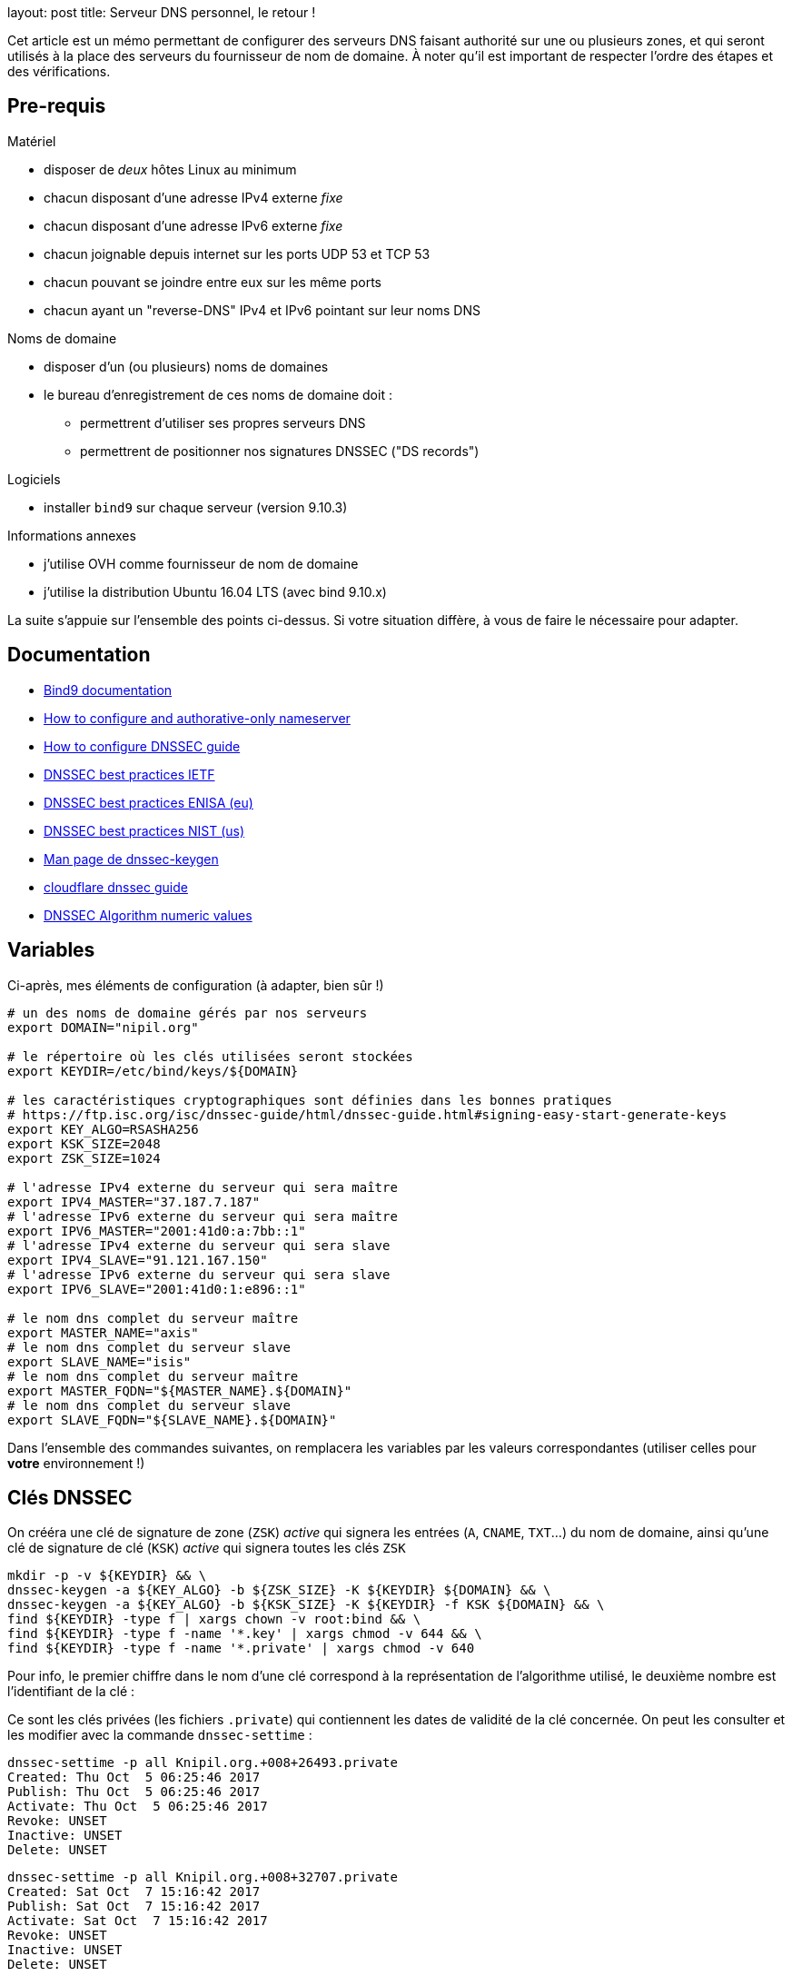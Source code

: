 --
layout: post
title: Serveur DNS personnel, le retour !
--

:toc:
:toc-title: Table des matières

Cet article est un mémo permettant de configurer des serveurs DNS faisant authorité sur une ou plusieurs zones, et qui seront utilisés à la place des serveurs du fournisseur de nom de domaine. À noter qu'il est important de respecter l'ordre des étapes et des vérifications.

== Pre-requis

Matériel

* disposer de _deux_ hôtes Linux au minimum
* chacun disposant d'une adresse IPv4 externe _fixe_
* chacun disposant d'une adresse IPv6 externe _fixe_
* chacun joignable depuis internet sur les ports UDP 53 et TCP 53
* chacun pouvant se joindre entre eux sur les même ports
* chacun ayant un "reverse-DNS" IPv4 et IPv6 pointant sur leur noms DNS

Noms de domaine

* disposer d'un (ou plusieurs) noms de domaines
* le bureau d'enregistrement de ces noms de domaine doit :
** permettrent d'utiliser ses propres serveurs DNS
** permettrent de positionner nos signatures DNSSEC ("DS records")

Logiciels

* installer `bind9` sur chaque serveur (version 9.10.3)

Informations annexes

* j'utilise OVH comme fournisseur de nom de domaine
* j'utilise la distribution Ubuntu 16.04 LTS (avec bind 9.10.x)

La suite s'appuie sur l'ensemble des points ci-dessus. Si votre situation diffère, à vous de faire le nécessaire pour adapter.

== Documentation

* link:https://www.isc.org/downloads/bind/doc/[Bind9 documentation]
* link:https://ftp.isc.org/isc/pubs/tn/isc-tn-2002-2.html[How to configure and authorative-only nameserver]
* link:https://ftp.isc.org/isc/dnssec-guide/html/dnssec-guide.html[How to configure DNSSEC guide]
* link:https://tools.ietf.org/html/rfc6781[DNSSEC best practices IETF]
* link:https://www.enisa.europa.eu/publications/gpgdnssec[DNSSEC best practices ENISA (eu)]
* link:https://csrc.nist.gov/publications/detail/sp/800-81/rev-1/archive/2010-04-30[DNSSEC best practices NIST (us)]
* link:https://linux.die.net/man/8/dnssec-keygen[Man page de dnssec-keygen]
* link:https://www.cloudflare.com/dns/dnssec/how-dnssec-works/[cloudflare dnssec guide]
* link:https://www.iana.org/assignments/dns-sec-alg-numbers/dns-sec-alg-numbers.xhtml[DNSSEC Algorithm numeric values]

== Variables

Ci-après, mes éléments de configuration (à adapter, bien sûr !)

----
# un des noms de domaine gérés par nos serveurs
export DOMAIN="nipil.org"

# le répertoire où les clés utilisées seront stockées
export KEYDIR=/etc/bind/keys/${DOMAIN}

# les caractéristiques cryptographiques sont définies dans les bonnes pratiques
# https://ftp.isc.org/isc/dnssec-guide/html/dnssec-guide.html#signing-easy-start-generate-keys
export KEY_ALGO=RSASHA256
export KSK_SIZE=2048
export ZSK_SIZE=1024

# l'adresse IPv4 externe du serveur qui sera maître
export IPV4_MASTER="37.187.7.187"
# l'adresse IPv6 externe du serveur qui sera maître
export IPV6_MASTER="2001:41d0:a:7bb::1"
# l'adresse IPv4 externe du serveur qui sera slave
export IPV4_SLAVE="91.121.167.150"
# l'adresse IPv6 externe du serveur qui sera slave
export IPV6_SLAVE="2001:41d0:1:e896::1"

# le nom dns complet du serveur maître
export MASTER_NAME="axis"
# le nom dns complet du serveur slave
export SLAVE_NAME="isis"
# le nom dns complet du serveur maître
export MASTER_FQDN="${MASTER_NAME}.${DOMAIN}"
# le nom dns complet du serveur slave
export SLAVE_FQDN="${SLAVE_NAME}.${DOMAIN}"
----

Dans l'ensemble des commandes suivantes, on remplacera les variables par les valeurs correspondantes (utiliser celles pour *votre* environnement !)

== Clés DNSSEC

On crééra une clé de signature de zone (`ZSK`) _active_ qui signera les entrées (`A`, `CNAME`, `TXT`...) du nom de domaine, ainsi qu'une clé de signature de clé (`KSK`) _active_ qui signera toutes les clés `ZSK`

----
mkdir -p -v ${KEYDIR} && \
dnssec-keygen -a ${KEY_ALGO} -b ${ZSK_SIZE} -K ${KEYDIR} ${DOMAIN} && \
dnssec-keygen -a ${KEY_ALGO} -b ${KSK_SIZE} -K ${KEYDIR} -f KSK ${DOMAIN} && \
find ${KEYDIR} -type f | xargs chown -v root:bind && \
find ${KEYDIR} -type f -name '*.key' | xargs chmod -v 644 && \
find ${KEYDIR} -type f -name '*.private' | xargs chmod -v 640
----

Pour info, le premier chiffre dans le nom d'une clé correspond à la représentation de l'algorithme utilisé, le deuxième nombre est l'identifiant de la clé :

Ce sont les clés privées (les fichiers `.private`) qui contiennent les dates de validité de la clé concernée. On peut les consulter et les modifier avec la commande `dnssec-settime` :

----
dnssec-settime -p all Knipil.org.+008+26493.private
Created: Thu Oct  5 06:25:46 2017
Publish: Thu Oct  5 06:25:46 2017
Activate: Thu Oct  5 06:25:46 2017
Revoke: UNSET
Inactive: UNSET
Delete: UNSET
----

----
dnssec-settime -p all Knipil.org.+008+32707.private
Created: Sat Oct  7 15:16:42 2017
Publish: Sat Oct  7 15:16:42 2017
Activate: Sat Oct  7 15:16:42 2017
Revoke: UNSET
Inactive: UNSET
Delete: UNSET
----

Ce sont les clés publiques (les fichiers `.key`) qui contiennent le type de la clé concernées, et l'empreinte qui sera utilisée pour publier les `DS record` dans la zone parente :

----
cat Knipil.org.+008+26493.key
; This is a zone-signing key, keyid 26493, for nipil.org.
; Created: 20171005062546 (Thu Oct  5 06:25:46 2017)
; Publish: 20171005062546 (Thu Oct  5 06:25:46 2017)
; Activate: 20171005062546 (Thu Oct  5 06:25:46 2017)
nipil.org. IN DNSKEY 256 3 8
    AwEAAbnimJ65KZhcH1WjoTxMhus6diIExGryJmNNzp8c2/kuGDVYFL+l
    uviQWz2C+Lj+Z1lzRZ89mgxhZs9ZjpLJSbIxfo4R+ayW5pj+XJVTaVm5
    2N2vgNNsY/qWl2oPxitWLkt0Ore7pHmf3hI1eL6QWYNmoqK/yUKQw7q1
    hICsJZ/3
----

----
cat Knipil.org.+008+32707.key
; This is a key-signing key, keyid 32707, for nipil.org.
; Created: 20171007151642 (Sat Oct  7 15:16:42 2017)
; Publish: 20171007151642 (Sat Oct  7 15:16:42 2017)
; Activate: 20171007151642 (Sat Oct  7 15:16:42 2017)
nipil.org. IN DNSKEY 257 3 8
    AwEAAcZpaxDC2FTSRrY4byNOZzaONLUcnwm2VID+SscCE6D2LFOMiaSU
    8O6ULTTy6FgEliI1zaYNgWf+tcNvQHayOjaaEuKSDIvuO+MkO0zd2RK8
    nMpyt/9uCXwaBjKZ+ZYnpiBimKV00FCsns06V5oBD5sQVDvpN3R6L5sG
    mbvx14433mzQzB41bG0onI3e2tp8+3nk9HKwaouhzw7bmw75o6YClvAK
    Ftbh7AlzW4foi4U+3Lx2siu8sxVyMLRBYjbY041K/Sy1k14abMh3+BB8
    4moaXBe19SMkVNTODkEzKFJWc2A3NIPIoNREcmUzBYoMi0etpXr9JFeC
    gG2/1OTKYI0=
----

== Configuration maître

.named.conf.options
----
options {
    directory "/var/cache/bind";
    dnssec-validation auto;
    auth-nxdomain no; # conform to RFC1035
    listen-on-v6 { any; };
    allow-query { any; };
    allow-transfer {
        localhost;
        ${IPV4_SLAVE};
        ${IPV6_SLAVE};
    };
    recursion no;
};
----

.named.conf.local
----
zone "${DOMAIN}" {
    type master;
    file "/var/cache/bind/db.${DOMAIN}";
    key-directory "/etc/bind/keys/${DOMAIN}";
    inline-signing yes;
    auto-dnssec maintain;
};
----

On configure chaque zone de manière minimale :

./var/cache/bind/db.${DOMAIN}
----
$TTL 5M
@ IN SOA ${MASTER_FQDN}. postmaster.${DOMAIN}. (
  56   ; serial
  4H   ; refresh
  1H   ; retry
  1W   ; expire
  3H ) ; minimum
@              IN   NS     ${MASTER_FQDN}.
@              IN   NS     ${SLAVE_FQDN}.
${MASTER_NAME} IN   A      ${IPV4_MASTER}
${MASTER_NAME} IN   AAAA   ${IPV6_MASTER}
${SLAVE_NAME}  IN   A      ${IPV4_SLAVE}
${SLAVE_NAME}  IN   AAAA   ${IPV4_SLAVE}
----

== Vérifications master

On vérifie la zone

----
named-checkzone ${DOMAIN} /var/cache/bind/db.${DOMAIN}
----

On vérifie la configuration

----
named-checkconf -z
----

On recharge la configuration

----
rndc reload
----

On demande la signature de la zone

----
rndc sign ${DOMAIN}
----

Pour information, le serial de la version signée transmise aux slaves est en avance sur le serial de la version non-signée, on le voit dans le log bind sur le master :

----
named[8251]: zone nipil.org/IN (signed): serial 17 (unsigned 14)
----

On vérifie le transfert de zone en local

----
dig @localhost ${DOMAIN} axfr
----

On prendra soin de consulter le log (généralement `syslog`) pour voir l'ensemble des message (éventuellement d'erreur) liés au process `bind` !





















on vérifie que tout est bon au niveau de notre serveur master :

export ZONEKEYFILE=$(grep -L 'zone-signing key' /etc/bind/keys/${DOMAIN}/*.key | head -n1)

grep DNSKEY ${ZONEKEYFILE} | sed -r -e 's|(\S+)\s\S+\s\S+\s(\S+)\s(\S+)\s(\S+)\s(.*)|trusted-keys { \1 \2 \3 \4 "\5"; };|' > /tmp/test-${DOMAIN}.key

delv @localhost -a /tmp/test-${DOMAIN}.key +root=${DOMAIN} ${DOMAIN}. SOA +multiline

; fully validated
nipil.org.              10800 IN SOA nipil.org. hostmaster.nipil.org. (
                                52         ; serial
                                10800      ; refresh (3 hours)
                                3600       ; retry (1 hour)
                                604800     ; expire (1 week)
                                10800      ; minimum (3 hours)
                                )
nipil.org.              10800 IN RRSIG SOA 8 2 10800 (
                                20171104064746 20171005054746 26493 nipil.org.
                                DdQzLqi4G7217EATJwcoDHKZTEnkx7AJLmtI272FNBGj
                                XZ7yaANan0stQhFvrKC4rd0Stf14U63n6nZ1IUJdBWkA
                                cXRPwFHPpg2efTy3NifjFYnxIMWm4MxDQCTS34mxuaaC
                                G3Enr5d6S0jx9N9H1RXGLomN+JOZ8WmlX06eRtw= )


Maintenant que tout est OK, on doit effectuer la dernière action : construire la chaine de confiance, en fournissant à notre registrar (à qui on paie le nom de domaine) les éléments nécessaires pour établie la "chain of trust".




$TTL 3600
@       IN SOA dns108.ovh.net. tech.ovh.net. (2017091200 86400 3600 3600000 300)
                                  IN NS     ns108.ovh.net.
                                  IN NS     dns108.ovh.net.
                                  IN MX 1   mx1.ovh.net.
                                  IN MX 100 mxb.ovh.net.
                                  IN MX 5   mx2.ovh.net.
                               60 IN A      91.121.167.150
                               60 IN AAAA   2001:41d0:1:e896::1
                                  IN TXT    "google-site-verification=TVJXmi4nS4cuWfsgYujfQ3MjT0h9b1_MG1sIYROam7w"
                              600 IN TXT    "v=spf1 include:mx.ovh.com -all"
2016-06-13._domainkey.isis     60 IN TXT    "k=rsa; p=MIGfMA0GCSqGSIb3DQEBAQUAA4GNADCBiQKBgQDxEIFLzsFqLNlqiIluZkn0TxgBo74d5y0szafcdIGB7bJgCFUyMtvKX6xDk7AmvkFrqy7357rpM8d3lqiBTb8Z9Rs+xSuTk50TmxXFrPswm1ah2CQJUc+gaiCPgu97vU5Q3S57nNai0XEFMk7aHzpblLe5hAheGJt+SGzvDbfQVwIDAQAB"
_dmarc                            IN TXT    "v=DMARC1; p=none; pct=100; rua=mailto:postmaster@nipil.org;"
_dmarc.isis                    60 IN TXT    "v=DMARC1; p=reject; pct=100; rua=mailto:postmaster@isis.nipil.org;"
axis                              IN MX 10  axis.nipil.org.
axis                              IN A      37.187.7.187
axis                              IN AAAA   2001:41d0:a:7bb::1
axis                          600 IN TXT    "v=spf1 mx -all"
home                              IN CNAME  homenipilorg.ddns.net.
isis                              IN MX 10  isis.nipil.org.
isis                              IN A      91.121.167.150
isis                              IN AAAA   2001:41D0:1:E896::1
isis                          600 IN TXT    "v=spf1 mx -all"

$ dig nipil.org +trace

; <<>> DiG 9.10.3-P4-Ubuntu <<>> nipil.org +trace
;; global options: +cmd
                       454727  IN      NS      e.root-servers.net.
                       454727  IN      NS      j.root-servers.net.
                       454727  IN      NS      k.root-servers.net.
                       454727  IN      NS      a.root-servers.net.
                       454727  IN      NS      d.root-servers.net.
                       454727  IN      NS      i.root-servers.net.
                       454727  IN      NS      h.root-servers.net.
                       454727  IN      NS      m.root-servers.net.
                       454727  IN      NS      c.root-servers.net.
                       454727  IN      NS      l.root-servers.net.
                       454727  IN      NS      f.root-servers.net.
                       454727  IN      NS      g.root-servers.net.
                       454727  IN      NS      b.root-servers.net.
                       518385  IN      RRSIG   NS 8 0 518400 20171018050000 20171005040000 46809 . Gqx4rurS7g34OaTMZuVqeULR0YKkHJSDbeq6MhUrf2Zs9k4S+EfYYTun 9qcns+xkDlrHkcrPYMQpOjRTLHXasaZnWcnr+t2ok7MlGefnLT8OCZBh UDcDw0gO/0V4oPn6R9dkTA7l2ZOaQl5UdHh1E6GRynr5JDaqZp5R0iX3 PZaaR9oL9GxvTW5cED4C5auIVt4TCOLSuaeotMyuuNKlVUXZkAXGHKtz Nqpzj0cm+NWMATzqOHT1yJzh9BoB1POZdMNIhsksyyX3idDu4VAQIrwR zeQdHPIZhrJ4Hc+7JVEkLC6tXI56GVb+eBlFY1Q6q0M1zWi7+DjcGJJU fjsVzA==
;; Received 525 bytes from 127.0.1.1#53(127.0.1.1) in 9 ms

org.                    172800  IN      NS      b0.org.afilias-nst.org.
org.                    172800  IN      NS      a0.org.afilias-nst.info.
org.                    172800  IN      NS      c0.org.afilias-nst.info.
org.                    172800  IN      NS      b2.org.afilias-nst.org.
org.                    172800  IN      NS      d0.org.afilias-nst.org.
org.                    172800  IN      NS      a2.org.afilias-nst.info.
org.                    86400   IN      DS      9795 7 1 364DFAB3DAF254CAB477B5675B10766DDAA24982
org.                    86400   IN      DS      9795 7 2 3922B31B6F3A4EA92B19EB7B52120F031FD8E05FF0B03BAFCF9F891B FE7FF8E5
org.                    86400   IN      RRSIG   DS 8 1 86400 20171018050000 20171005040000 46809 . WCtyce7S1hwxD/yirA2kl0M4RBD3ijxAJrgyQ1pOrNAJR7tyzpPC8Tsl njkvLQ0sRR4LEco2INvHNUZgvpaVEggNpvux6bL5RMJ99YaE6q/PqF2j ufLHsVChfzFUEhYaeeGOtPCii+fyYc/6J4xsSts+PiH2scHuAlwF1zE6 CM8bif9MjIaiKwF7jNBhftkEgYhsWoNsdH01zyOf0kE65BPeSdClCl/B xRhdNLUYlTYqe0ox6MHpsAUZnV1aluBiQ0gLV7zLhn6y6C1mTpH0lWAF H3oPKbXswo3ipc9raHo7oiivOi7xE2W56BlbqwDjCdjJ0mkcvXimdYzS O9q9aw==
;; Received 811 bytes from 2001:dc3::35#53(m.root-servers.net) in 20 ms

nipil.org.              86400   IN      NS      ns108.ovh.net.
nipil.org.              86400   IN      NS      dns108.ovh.net.
nipil.org.              86400   IN      DS      3285 7 2 F1197E414D0EE77097AD02AC90C5E086C99F17F11E2FC2784FE77F62 21C450ED
nipil.org.              86400   IN      RRSIG   DS 7 2 86400 20171022152331 20171001142331 3947 org. VO05V6AzTerkbDBmdg2ZjO2JCZ5EHBa7ZJf6T3jjajWxKd9x6T+zMEkF UVERADOGcPUzvr7Kh50KHHCc2CeLdpWVYAdUJhZZgnTJDrg06TLOYM8U tZkKCMPK0G5PvK1OLmeSZIDSo8u/LJx+6yKU8nssTpySINCXDUNXPG0J jrI=
;; Received 297 bytes from 199.249.120.1#53(b2.org.afilias-nst.org) in 80 ms

nipil.org.              60      IN      A       91.121.167.150
nipil.org.              60      IN      RRSIG   A 7 2 60 20171104062210 20171005062210 45578 nipil.org. uuoidYbJPncbXkJaENPgO/YYfwk+wyxX7HgQ+vbyeQ7fwVvM39NWL7DG jQRwmKmHw1aL8Pc51p5eM4srkmt7hTXIT3V65sock8XxGH/Pr5Y8mh6z EPD21ErqiuN8ULEn/1pn7XFU+L9Enl5oyMURP5iE0gNOks5ON37sjoyv vRM=
;; Received 223 bytes from 2001:41d0:1:1998::1#53(ns108.ovh.net) in 7 ms


dig org. ns

org.                    28843   IN      NS      c0.org.afilias-nst.info.
org.                    28843   IN      NS      b0.org.afilias-nst.org.
org.                    28843   IN      NS      b2.org.afilias-nst.org.
org.                    28843   IN      NS      a2.org.afilias-nst.info.
org.                    28843   IN      NS      d0.org.afilias-nst.org.
org.                    28843   IN      NS      a0.org.afilias-nst.info.

dig @a0.org.afilias-nst.info nipil.org ns

;; AUTHORITY SECTION:
nipil.org.              86400   IN      NS      dns108.ovh.net.
nipil.org.              86400   IN      NS      ns108.ovh.net.




https://docs.ovh.com/fr/fr/cloud/dedicated/dns-configuration/

ns108.ovh.net
dns108.ovh.net

https://www.zonemaster.net/


serveurs

https://docs.ovh.com/fr/fr/web/domains/generalites-serveurs-dns/
https://docs.ovh.com/fr/fr/web/domains/zonecheck-de-votre-domaine/

GLUE



https://docs.ovh.com/fr/fr/web/domains/glue-registry/





DS records



https://docs.ovh.com/fr/fr/web/domains/securiser-votre-domaine-avec-dnssec/



37.187.7.187 2001:41d0:a:7bb::1


Le script suivant permet de vérifier l'état des serveurs de la zone à laquelle est rattachée notre nom de domaine

[source]
====
#!/bin/bash
ROOTSERVER=e.root-servers.net
function get_zone {
  local __DOMAIN=${1}
  echo ${__DOMAIN} | sed -e 's/^[^.]*\.//'
}
function get_ns_from {
  local __SERVER=${1}
  local __DOMAIN=${2}
  dig @${__SERVER} ${__DOMAIN}. ns \
    | egrep "^${__DOMAIN}\.\s+\w+\s+IN\s+NS\s+" \
    | awk '{ print $5 }'
}
function check_domain {
  local __DOMAIN=${1} __ZONE __ZONESERVERS __ZONESERVER
  __ZONE=$(get_zone ${__DOMAIN})
  __ZONESERVERS=$(get_ns_from ${ROOTSERVER} ${__ZONE} )
  for __ZONESERVER in ${__ZONESERVERS}
  do
    echo ${__ZONESERVER}
    get_ns_from ${__ZONESERVER} ${__DOMAIN}
  done
}
# params
[ ${#} -eq 1 ] || { echo "Usage: ${0} domain.ext"; exit 1; }
# run
date
check_domain ${1}
====

Avant la demande,


Après la demande
